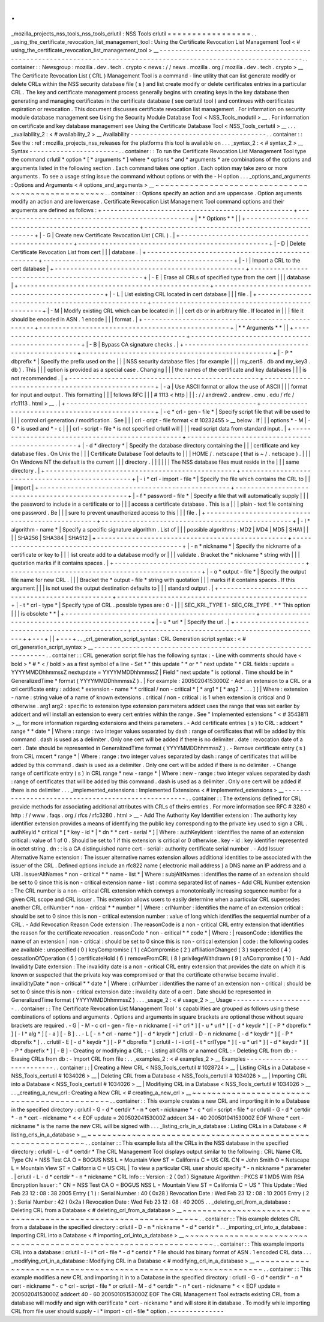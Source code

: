 .
.
_mozilla_projects_nss_tools_nss_tools_crlutil
:
NSS
Tools
crlutil
=
=
=
=
=
=
=
=
=
=
=
=
=
=
=
=
=
.
.
_using_the_certificate_revocation_list_management_tool
:
Using
the
Certificate
Revocation
List
Management
Tool
<
#
using_the_certificate_revocation_list_management_tool
>
__
-
-
-
-
-
-
-
-
-
-
-
-
-
-
-
-
-
-
-
-
-
-
-
-
-
-
-
-
-
-
-
-
-
-
-
-
-
-
-
-
-
-
-
-
-
-
-
-
-
-
-
-
-
-
-
-
-
-
-
-
-
-
-
-
-
-
-
-
-
-
-
-
-
-
-
-
-
-
-
-
-
-
-
-
-
-
-
-
-
-
-
-
-
-
-
-
-
-
-
-
-
-
-
-
-
-
-
-
-
-
-
-
-
-
.
.
container
:
:
Newsgroup
:
mozilla
.
dev
.
tech
.
crypto
<
news
:
/
/
news
.
mozilla
.
org
/
mozilla
.
dev
.
tech
.
crypto
>
__
The
Certificate
Revocation
List
(
CRL
)
Management
Tool
is
a
command
-
line
utility
that
can
list
generate
modify
or
delete
CRLs
within
the
NSS
security
database
file
(
s
)
and
list
create
modify
or
delete
certificates
entries
in
a
particular
CRL
.
The
key
and
certificate
management
process
generally
begins
with
creating
keys
in
the
key
database
then
generating
and
managing
certificates
in
the
certificate
database
(
see
certutil
tool
)
and
continues
with
certificates
expiration
or
revocation
.
This
document
discusses
certificate
revocation
list
management
.
For
information
on
security
module
database
management
see
Using
the
Security
Module
Database
Tool
<
NSS_Tools_modutil
>
__
.
For
information
on
certificate
and
key
database
management
see
Using
the
Certificate
Database
Tool
<
NSS_Tools_certutil
>
__
.
.
.
_availability_2
:
<
#
availability_2
>
__
Availability
-
-
-
-
-
-
-
-
-
-
-
-
-
-
-
-
-
-
-
-
-
-
-
-
-
-
-
-
-
-
-
-
-
-
-
.
.
container
:
:
See
the
:
ref
:
mozilla_projects_nss_releases
for
the
platforms
this
tool
is
available
on
.
.
.
_syntax_2
:
<
#
syntax_2
>
__
Syntax
-
-
-
-
-
-
-
-
-
-
-
-
-
-
-
-
-
-
-
-
-
-
-
.
.
container
:
:
To
run
the
Certificate
Revocation
List
Management
Tool
type
the
command
crlutil
*
option
*
\
[
\
*
arguments
*
\
]
where
*
options
*
and
*
arguments
*
are
combinations
of
the
options
and
arguments
listed
in
the
following
section
.
Each
command
takes
one
option
.
Each
option
may
take
zero
or
more
arguments
.
To
see
a
usage
string
issue
the
command
without
options
or
with
the
-
H
option
.
.
.
_options_and_arguments
:
Options
and
Arguments
<
#
options_and_arguments
>
__
~
~
~
~
~
~
~
~
~
~
~
~
~
~
~
~
~
~
~
~
~
~
~
~
~
~
~
~
~
~
~
~
~
~
~
~
~
~
~
~
~
~
~
~
~
~
~
~
~
~
.
.
container
:
:
Options
specify
an
action
and
are
uppercase
.
Option
arguments
modify
an
action
and
are
lowercase
.
Certificate
Revocation
List
Management
Tool
command
options
and
their
arguments
are
defined
as
follows
:
+
-
-
-
-
-
-
-
-
-
-
-
-
-
-
-
-
-
-
-
-
-
-
-
-
-
-
-
-
-
-
-
-
-
-
-
-
-
-
-
-
-
-
-
-
-
-
-
-
-
+
-
-
-
-
-
-
-
-
-
-
-
-
-
-
-
-
-
-
-
-
-
-
-
-
-
-
-
-
-
-
-
-
-
-
-
-
-
-
-
-
-
-
-
-
-
-
-
-
-
+
|
*
*
Options
*
*
|
|
+
-
-
-
-
-
-
-
-
-
-
-
-
-
-
-
-
-
-
-
-
-
-
-
-
-
-
-
-
-
-
-
-
-
-
-
-
-
-
-
-
-
-
-
-
-
-
-
-
-
+
-
-
-
-
-
-
-
-
-
-
-
-
-
-
-
-
-
-
-
-
-
-
-
-
-
-
-
-
-
-
-
-
-
-
-
-
-
-
-
-
-
-
-
-
-
-
-
-
-
+
|
-
G
|
Create
new
Certificate
Revocation
List
(
CRL
)
.
|
+
-
-
-
-
-
-
-
-
-
-
-
-
-
-
-
-
-
-
-
-
-
-
-
-
-
-
-
-
-
-
-
-
-
-
-
-
-
-
-
-
-
-
-
-
-
-
-
-
-
+
-
-
-
-
-
-
-
-
-
-
-
-
-
-
-
-
-
-
-
-
-
-
-
-
-
-
-
-
-
-
-
-
-
-
-
-
-
-
-
-
-
-
-
-
-
-
-
-
-
+
|
-
D
|
Delete
Certificate
Revocation
List
from
cert
|
|
|
database
.
|
+
-
-
-
-
-
-
-
-
-
-
-
-
-
-
-
-
-
-
-
-
-
-
-
-
-
-
-
-
-
-
-
-
-
-
-
-
-
-
-
-
-
-
-
-
-
-
-
-
-
+
-
-
-
-
-
-
-
-
-
-
-
-
-
-
-
-
-
-
-
-
-
-
-
-
-
-
-
-
-
-
-
-
-
-
-
-
-
-
-
-
-
-
-
-
-
-
-
-
-
+
|
-
I
|
Import
a
CRL
to
the
cert
database
|
+
-
-
-
-
-
-
-
-
-
-
-
-
-
-
-
-
-
-
-
-
-
-
-
-
-
-
-
-
-
-
-
-
-
-
-
-
-
-
-
-
-
-
-
-
-
-
-
-
-
+
-
-
-
-
-
-
-
-
-
-
-
-
-
-
-
-
-
-
-
-
-
-
-
-
-
-
-
-
-
-
-
-
-
-
-
-
-
-
-
-
-
-
-
-
-
-
-
-
-
+
|
-
E
|
Erase
all
CRLs
of
specified
type
from
the
cert
|
|
|
database
|
+
-
-
-
-
-
-
-
-
-
-
-
-
-
-
-
-
-
-
-
-
-
-
-
-
-
-
-
-
-
-
-
-
-
-
-
-
-
-
-
-
-
-
-
-
-
-
-
-
-
+
-
-
-
-
-
-
-
-
-
-
-
-
-
-
-
-
-
-
-
-
-
-
-
-
-
-
-
-
-
-
-
-
-
-
-
-
-
-
-
-
-
-
-
-
-
-
-
-
-
+
|
-
L
|
List
existing
CRL
located
in
cert
database
|
|
|
file
.
|
+
-
-
-
-
-
-
-
-
-
-
-
-
-
-
-
-
-
-
-
-
-
-
-
-
-
-
-
-
-
-
-
-
-
-
-
-
-
-
-
-
-
-
-
-
-
-
-
-
-
+
-
-
-
-
-
-
-
-
-
-
-
-
-
-
-
-
-
-
-
-
-
-
-
-
-
-
-
-
-
-
-
-
-
-
-
-
-
-
-
-
-
-
-
-
-
-
-
-
-
+
|
-
M
|
Modify
existing
CRL
which
can
be
located
in
|
|
|
cert
db
or
in
arbitrary
file
.
If
located
in
|
|
|
file
it
should
be
encoded
in
ASN
.
1
encode
|
|
|
format
.
|
+
-
-
-
-
-
-
-
-
-
-
-
-
-
-
-
-
-
-
-
-
-
-
-
-
-
-
-
-
-
-
-
-
-
-
-
-
-
-
-
-
-
-
-
-
-
-
-
-
-
+
-
-
-
-
-
-
-
-
-
-
-
-
-
-
-
-
-
-
-
-
-
-
-
-
-
-
-
-
-
-
-
-
-
-
-
-
-
-
-
-
-
-
-
-
-
-
-
-
-
+
|
*
*
Arguments
*
*
|
|
+
-
-
-
-
-
-
-
-
-
-
-
-
-
-
-
-
-
-
-
-
-
-
-
-
-
-
-
-
-
-
-
-
-
-
-
-
-
-
-
-
-
-
-
-
-
-
-
-
-
+
-
-
-
-
-
-
-
-
-
-
-
-
-
-
-
-
-
-
-
-
-
-
-
-
-
-
-
-
-
-
-
-
-
-
-
-
-
-
-
-
-
-
-
-
-
-
-
-
-
+
|
-
B
|
Bypass
CA
signature
checks
.
|
+
-
-
-
-
-
-
-
-
-
-
-
-
-
-
-
-
-
-
-
-
-
-
-
-
-
-
-
-
-
-
-
-
-
-
-
-
-
-
-
-
-
-
-
-
-
-
-
-
-
+
-
-
-
-
-
-
-
-
-
-
-
-
-
-
-
-
-
-
-
-
-
-
-
-
-
-
-
-
-
-
-
-
-
-
-
-
-
-
-
-
-
-
-
-
-
-
-
-
-
+
|
-
P
\
*
dbprefix
*
|
Specify
the
prefix
used
on
the
|
|
|
NSS
security
database
files
(
for
example
|
|
|
my_cert8
.
db
and
my_key3
.
db
)
.
This
|
|
|
option
is
provided
as
a
special
case
.
Changing
|
|
|
the
names
of
the
certificate
and
key
databases
|
|
|
is
not
recommended
.
|
+
-
-
-
-
-
-
-
-
-
-
-
-
-
-
-
-
-
-
-
-
-
-
-
-
-
-
-
-
-
-
-
-
-
-
-
-
-
-
-
-
-
-
-
-
-
-
-
-
-
+
-
-
-
-
-
-
-
-
-
-
-
-
-
-
-
-
-
-
-
-
-
-
-
-
-
-
-
-
-
-
-
-
-
-
-
-
-
-
-
-
-
-
-
-
-
-
-
-
-
+
|
-
a
|
Use
ASCII
format
or
allow
the
use
of
ASCII
|
|
|
format
for
input
and
output
.
This
formatting
|
|
|
follows
RFC
|
|
|
#
1113
<
http
|
|
|
:
/
/
andrew2
.
andrew
.
cmu
.
edu
/
rfc
/
rfc1113
.
html
>
__
.
|
+
-
-
-
-
-
-
-
-
-
-
-
-
-
-
-
-
-
-
-
-
-
-
-
-
-
-
-
-
-
-
-
-
-
-
-
-
-
-
-
-
-
-
-
-
-
-
-
-
-
+
-
-
-
-
-
-
-
-
-
-
-
-
-
-
-
-
-
-
-
-
-
-
-
-
-
-
-
-
-
-
-
-
-
-
-
-
-
-
-
-
-
-
-
-
-
-
-
-
-
+
|
-
c
\
*
crl
-
gen
-
file
*
|
Specify
script
file
that
will
be
used
to
|
|
|
control
crl
generation
/
modification
.
See
|
|
|
crl
-
cript
-
file
format
<
#
10232455
>
__
below
.
If
|
|
|
options
*
-
M
|
-
G
*
is
used
and
*
-
c
|
|
|
crl
-
script
-
file
*
is
not
specified
crlutil
will
|
|
|
read
script
data
from
standard
input
.
|
+
-
-
-
-
-
-
-
-
-
-
-
-
-
-
-
-
-
-
-
-
-
-
-
-
-
-
-
-
-
-
-
-
-
-
-
-
-
-
-
-
-
-
-
-
-
-
-
-
-
+
-
-
-
-
-
-
-
-
-
-
-
-
-
-
-
-
-
-
-
-
-
-
-
-
-
-
-
-
-
-
-
-
-
-
-
-
-
-
-
-
-
-
-
-
-
-
-
-
-
+
|
-
d
\
*
directory
*
|
Specify
the
database
directory
containing
the
|
|
|
certificate
and
key
database
files
.
On
Unix
the
|
|
|
Certificate
Database
Tool
defaults
to
|
|
|
HOME
/
.
netscape
(
that
is
~
/
.
netscape
)
.
|
|
|
On
Windows
NT
the
default
is
the
current
|
|
|
directory
.
|
|
|
|
|
|
The
NSS
database
files
must
reside
in
the
|
|
|
same
directory
.
|
+
-
-
-
-
-
-
-
-
-
-
-
-
-
-
-
-
-
-
-
-
-
-
-
-
-
-
-
-
-
-
-
-
-
-
-
-
-
-
-
-
-
-
-
-
-
-
-
-
-
+
-
-
-
-
-
-
-
-
-
-
-
-
-
-
-
-
-
-
-
-
-
-
-
-
-
-
-
-
-
-
-
-
-
-
-
-
-
-
-
-
-
-
-
-
-
-
-
-
-
+
|
-
i
\
*
crl
-
import
-
file
*
|
Specify
the
file
which
contains
the
CRL
to
|
|
|
import
|
+
-
-
-
-
-
-
-
-
-
-
-
-
-
-
-
-
-
-
-
-
-
-
-
-
-
-
-
-
-
-
-
-
-
-
-
-
-
-
-
-
-
-
-
-
-
-
-
-
-
+
-
-
-
-
-
-
-
-
-
-
-
-
-
-
-
-
-
-
-
-
-
-
-
-
-
-
-
-
-
-
-
-
-
-
-
-
-
-
-
-
-
-
-
-
-
-
-
-
-
+
|
-
f
\
*
password
-
file
*
|
Specify
a
file
that
will
automatically
supply
|
|
|
the
password
to
include
in
a
certificate
or
to
|
|
|
access
a
certificate
database
.
This
is
a
|
|
|
plain
-
text
file
containing
one
password
.
Be
|
|
|
sure
to
prevent
unauthorized
access
to
this
|
|
|
file
.
|
+
-
-
-
-
-
-
-
-
-
-
-
-
-
-
-
-
-
-
-
-
-
-
-
-
-
-
-
-
-
-
-
-
-
-
-
-
-
-
-
-
-
-
-
-
-
-
-
-
-
+
-
-
-
-
-
-
-
-
-
-
-
-
-
-
-
-
-
-
-
-
-
-
-
-
-
-
-
-
-
-
-
-
-
-
-
-
-
-
-
-
-
-
-
-
-
-
-
-
-
+
|
-
l
\
*
algorithm
-
name
*
|
Specify
a
specific
signature
algorithm
.
List
of
|
|
|
possible
algorithms
:
MD2
\
|
MD4
\
|
MD5
\
|
SHA1
|
|
|
\
|
SHA256
\
|
SHA384
\
|
SHA512
|
+
-
-
-
-
-
-
-
-
-
-
-
-
-
-
-
-
-
-
-
-
-
-
-
-
-
-
-
-
-
-
-
-
-
-
-
-
-
-
-
-
-
-
-
-
-
-
-
-
-
+
-
-
-
-
-
-
-
-
-
-
-
-
-
-
-
-
-
-
-
-
-
-
-
-
-
-
-
-
-
-
-
-
-
-
-
-
-
-
-
-
-
-
-
-
-
-
-
-
-
+
|
-
n
\
*
nickname
*
|
Specify
the
nickname
of
a
certificate
or
key
to
|
|
|
list
create
add
to
a
database
modify
or
|
|
|
validate
.
Bracket
the
*
nickname
*
string
with
|
|
|
quotation
marks
if
it
contains
spaces
.
|
+
-
-
-
-
-
-
-
-
-
-
-
-
-
-
-
-
-
-
-
-
-
-
-
-
-
-
-
-
-
-
-
-
-
-
-
-
-
-
-
-
-
-
-
-
-
-
-
-
-
+
-
-
-
-
-
-
-
-
-
-
-
-
-
-
-
-
-
-
-
-
-
-
-
-
-
-
-
-
-
-
-
-
-
-
-
-
-
-
-
-
-
-
-
-
-
-
-
-
-
+
|
-
o
\
*
output
-
file
*
|
Specify
the
output
file
name
for
new
CRL
.
|
|
|
Bracket
the
*
output
-
file
*
string
with
quotation
|
|
|
marks
if
it
contains
spaces
.
If
this
argument
|
|
|
is
not
used
the
output
destination
defaults
to
|
|
|
standard
output
.
|
+
-
-
-
-
-
-
-
-
-
-
-
-
-
-
-
-
-
-
-
-
-
-
-
-
-
-
-
-
-
-
-
-
-
-
-
-
-
-
-
-
-
-
-
-
-
-
-
-
-
+
-
-
-
-
-
-
-
-
-
-
-
-
-
-
-
-
-
-
-
-
-
-
-
-
-
-
-
-
-
-
-
-
-
-
-
-
-
-
-
-
-
-
-
-
-
-
-
-
-
+
|
-
t
\
*
crl
-
type
*
|
Specify
type
of
CRL
.
possible
types
are
:
0
-
|
|
|
SEC_KRL_TYPE
1
-
SEC_CRL_TYPE
.
*
*
This
option
|
|
|
is
obsolete
*
*
|
+
-
-
-
-
-
-
-
-
-
-
-
-
-
-
-
-
-
-
-
-
-
-
-
-
-
-
-
-
-
-
-
-
-
-
-
-
-
-
-
-
-
-
-
-
-
-
-
-
-
+
-
-
-
-
-
-
-
-
-
-
-
-
-
-
-
-
-
-
-
-
-
-
-
-
-
-
-
-
-
-
-
-
-
-
-
-
-
-
-
-
-
-
-
-
-
-
-
-
-
+
|
-
u
\
*
url
*
|
Specify
the
url
.
|
+
-
-
-
-
-
-
-
-
-
-
-
-
-
-
-
-
-
-
-
-
-
-
-
-
-
-
-
-
-
-
-
-
-
-
-
-
-
-
-
-
-
-
-
-
-
-
-
-
-
+
-
-
-
-
-
-
-
-
-
-
-
-
-
-
-
-
-
-
-
-
-
-
-
-
-
-
-
-
-
-
-
-
-
-
-
-
-
-
-
-
-
-
-
-
-
-
-
-
-
+
+
-
-
-
+
|
|
+
-
-
-
+
.
.
_crl_generation_script_syntax
:
CRL
Generation
script
syntax
:
<
#
crl_generation_script_syntax
>
__
-
-
-
-
-
-
-
-
-
-
-
-
-
-
-
-
-
-
-
-
-
-
-
-
-
-
-
-
-
-
-
-
-
-
-
-
-
-
-
-
-
-
-
-
-
-
-
-
-
-
-
-
-
-
-
-
-
-
-
-
-
-
-
-
-
.
.
container
:
:
CRL
generation
script
file
has
the
following
syntax
:
-
Line
with
comments
should
have
<
bold
>
\
*
#
*
\
<
/
bold
>
as
a
first
symbol
of
a
line
-
Set
*
"
this
update
"
*
or
*
"
next
update
"
*
CRL
fields
:
update
=
YYYYMMDDhhmmssZ
nextupdate
=
YYYYMMDDhhmmssZ
|
Field
"
next
update
"
is
optional
.
Time
should
be
in
*
GeneralizedTime
*
format
(
YYYYMMDDhhmmssZ
)
.
|
For
example
:
20050204153000Z
-
Add
an
extension
to
a
CRL
or
a
crl
certificate
entry
:
addext
\
*
extension
-
name
*
*
critical
/
non
-
critical
*
\
[
\
*
arg1
*
\
[
\
*
arg2
*
.
.
.
]
]
|
Where
:
extension
-
name
:
string
value
of
a
name
of
known
extensions
.
critical
/
non
-
critical
:
is
1
when
extension
is
critical
and
0
otherwise
.
arg1
arg2
:
specific
to
extension
type
extension
parameters
addext
uses
the
range
that
was
set
earlier
by
addcert
and
will
install
an
extension
to
every
cert
entries
within
the
range
.
See
"
Implemented
extensions
"
<
#
3543811
>
__
for
more
information
regarding
extensions
and
theirs
parameters
.
-
Add
certificate
entries
(
s
)
to
CRL
:
addcert
\
*
range
*
*
date
*
|
Where
:
range
:
two
integer
values
separated
by
dash
:
range
of
certificates
that
will
be
added
by
this
command
.
dash
is
used
as
a
delimiter
.
Only
one
cert
will
be
added
if
there
is
no
delimiter
.
date
:
revocation
date
of
a
cert
.
Date
should
be
represented
in
GeneralizedTime
format
(
YYYYMMDDhhmmssZ
)
.
-
Remove
certificate
entry
(
s
)
from
CRL
rmcert
*
range
*
|
Where
:
range
:
two
integer
values
separated
by
dash
:
range
of
certificates
that
will
be
added
by
this
command
.
dash
is
used
as
a
delimiter
.
Only
one
cert
will
be
added
if
there
is
no
delimiter
.
-
Change
range
of
certificate
entry
(
s
)
in
CRL
range
*
new
-
range
*
|
Where
:
new
-
range
:
two
integer
values
separated
by
dash
:
range
of
certificates
that
will
be
added
by
this
command
.
dash
is
used
as
a
delimiter
.
Only
one
cert
will
be
added
if
there
is
no
delimiter
.
.
.
_implemented_extensions
:
Implemented
Extensions
<
#
implemented_extensions
>
__
-
-
-
-
-
-
-
-
-
-
-
-
-
-
-
-
-
-
-
-
-
-
-
-
-
-
-
-
-
-
-
-
-
-
-
-
-
-
-
-
-
-
-
-
-
-
-
-
-
-
-
-
.
.
container
:
:
The
extensions
defined
for
CRL
provide
methods
for
associating
additional
attributes
with
CRLs
of
theirs
entries
.
For
more
information
see
RFC
#
3280
<
http
:
/
/
www
.
faqs
.
org
/
rfcs
/
rfc3280
.
html
>
__
-
Add
The
Authority
Key
Identifier
extension
:
The
authority
key
identifier
extension
provides
a
means
of
identifying
the
public
key
corresponding
to
the
private
key
used
to
sign
a
CRL
.
authKeyId
*
critical
*
[
*
key
-
id
*
\
|
*
dn
*
*
cert
-
serial
*
]
|
Where
:
authKeyIdent
:
identifies
the
name
of
an
extension
critical
:
value
of
1
of
0
.
Should
be
set
to
1
if
this
extension
is
critical
or
0
otherwise
.
key
-
id
:
key
identifier
represented
in
octet
string
.
dn
:
:
is
a
CA
distinguished
name
cert
-
serial
:
authority
certificate
serial
number
.
-
Add
Issuer
Alternative
Name
extension
:
The
issuer
alternative
names
extension
allows
additional
identities
to
be
associated
with
the
issuer
of
the
CRL
.
Defined
options
include
an
rfc822
name
(
electronic
mail
address
)
a
DNS
name
an
IP
address
and
a
URI
.
issuerAltNames
*
non
-
critical
*
*
name
-
list
*
|
Where
:
subjAltNames
:
identifies
the
name
of
an
extension
should
be
set
to
0
since
this
is
non
-
critical
extension
name
-
list
:
comma
separated
list
of
names
-
Add
CRL
Number
extension
:
The
CRL
number
is
a
non
-
critical
CRL
extension
which
conveys
a
monotonically
increasing
sequence
number
for
a
given
CRL
scope
and
CRL
issuer
.
This
extension
allows
users
to
easily
determine
when
a
particular
CRL
supersedes
another
CRL
crlNumber
*
non
-
critical
*
*
number
*
|
Where
:
crlNumber
:
identifies
the
name
of
an
extension
critical
:
should
be
set
to
0
since
this
is
non
-
critical
extension
number
:
value
of
long
which
identifies
the
sequential
number
of
a
CRL
.
-
Add
Revocation
Reason
Code
extension
:
The
reasonCode
is
a
non
-
critical
CRL
entry
extension
that
identifies
the
reason
for
the
certificate
revocation
.
reasonCode
*
non
-
critical
*
*
code
*
|
Where
:
|
reasonCode
:
identifies
the
name
of
an
extension
|
non
-
critical
:
should
be
set
to
0
since
this
is
non
-
critical
extension
|
code
:
the
following
codes
are
available
:
unspecified
(
0
)
keyCompromise
(
1
)
cACompromise
(
2
)
affiliationChanged
(
3
)
superseded
(
4
)
cessationOfOperation
(
5
)
certificateHold
(
6
)
removeFromCRL
(
8
)
privilegeWithdrawn
(
9
)
aACompromise
(
10
)
-
Add
Invalidity
Date
extension
:
The
invalidity
date
is
a
non
-
critical
CRL
entry
extension
that
provides
the
date
on
which
it
is
known
or
suspected
that
the
private
key
was
compromised
or
that
the
certificate
otherwise
became
invalid
.
invalidityDate
*
non
-
critical
*
*
date
*
|
Where
:
crlNumber
:
identifies
the
name
of
an
extension
non
-
critical
:
should
be
set
to
0
since
this
is
non
-
critical
extension
date
:
invalidity
date
of
a
cert
.
Date
should
be
represented
in
GeneralizedTime
format
(
YYYYMMDDhhmmssZ
)
.
.
.
_usage_2
:
<
#
usage_2
>
__
Usage
-
-
-
-
-
-
-
-
-
-
-
-
-
-
-
-
-
-
-
-
-
.
.
container
:
:
The
Certificate
Revocation
List
Management
Tool
'
s
capabilities
are
grouped
as
follows
using
these
combinations
of
options
and
arguments
.
Options
and
arguments
in
square
brackets
are
optional
those
without
square
brackets
are
required
.
-
G
|
-
M
-
c
crl
-
gen
-
file
-
n
nickname
[
-
i
\
*
crl
*
\
]
[
-
u
\
*
url
*
\
]
[
-
d
\
*
keydir
*
\
]
[
-
P
\
*
dbprefix
*
\
]
[
-
l
\
*
alg
*
\
]
[
-
a
]
[
-
B
]
.
.
-
L
[
-
n
\
*
crl
-
name
*
\
]
[
-
d
\
*
krydir
*
\
]
crlutil
-
D
-
n
nickname
[
-
d
\
*
keydir
*
\
]
[
-
P
\
*
dbprefix
*
\
]
.
.
crlutil
-
E
[
-
d
\
*
keydir
*
\
]
[
-
P
\
*
dbprefix
*
\
]
crlutil
-
I
-
i
crl
[
-
t
\
*
crlType
*
\
]
[
-
u
\
*
url
*
\
]
[
-
d
\
*
keydir
*
\
]
[
-
P
\
*
dbprefix
*
\
]
[
-
B
]
-
Creating
or
modifying
a
CRL
:
-
Listing
all
CRls
or
a
named
CRL
:
-
Deleting
CRL
from
db
:
-
Erasing
CRLs
from
db
:
-
Import
CRL
from
file
:
.
.
_examples_2
:
<
#
examples_2
>
__
Examples
-
-
-
-
-
-
-
-
-
-
-
-
-
-
-
-
-
-
-
-
-
-
-
-
-
-
-
.
.
container
:
:
|
Creating
a
New
CRL
<
NSS_Tools_certutil
#
1028724
>
__
|
Listing
CRLs
in
a
Database
<
NSS_Tools_certutil
#
1034026
>
__
|
Deleting
CRL
from
a
Database
<
NSS_Tools_certutil
#
1034026
>
__
|
Importing
CRL
into
a
Database
<
NSS_Tools_certutil
#
1034026
>
__
|
Modifiying
CRL
in
a
Database
<
NSS_Tools_certutil
#
1034026
>
__
.
.
_creating_a_new_crl
:
Creating
a
New
CRL
<
#
creating_a_new_crl
>
__
~
~
~
~
~
~
~
~
~
~
~
~
~
~
~
~
~
~
~
~
~
~
~
~
~
~
~
~
~
~
~
~
~
~
~
~
~
~
~
~
~
~
~
~
.
.
container
:
:
This
example
creates
a
new
CRL
and
importing
it
in
to
a
Database
in
the
specified
directory
:
crlutil
-
G
-
d
\
*
certdir
*
\
-
n
\
*
cert
-
nickname
*
\
-
c
\
*
crl
-
script
-
file
*
or
crlutil
-
G
-
d
\
*
certdir
*
\
-
n
\
*
cert
-
nickname
*
\
<
<
EOF
update
=
20050204153000Z
addcert
34
-
40
20050104153000Z
EOF
Where
*
cert
-
nickname
*
is
the
name
the
new
CRL
will
be
signed
with
.
.
.
_listing_crls_in_a_database
:
Listing
CRLs
in
a
Database
<
#
listing_crls_in_a_database
>
__
~
~
~
~
~
~
~
~
~
~
~
~
~
~
~
~
~
~
~
~
~
~
~
~
~
~
~
~
~
~
~
~
~
~
~
~
~
~
~
~
~
~
~
~
~
~
~
~
~
~
~
~
~
~
~
~
~
~
~
~
.
.
container
:
:
This
example
lists
all
the
CRLs
in
the
NSS
database
in
the
specified
directory
:
crlutil
-
L
-
d
\
*
certdir
*
The
CRL
Management
Tool
displays
output
similar
to
the
following
:
CRL
Name
CRL
Type
CN
=
NSS
Test
CA
O
=
BOGUS
NSS
L
=
Mountain
View
ST
=
California
C
=
US
CRL
CN
=
John
Smith
O
=
Netscape
L
=
Mountain
View
ST
=
California
C
=
US
CRL
|
To
view
a
particular
CRL
user
should
specify
*
-
n
nickname
*
parameter
.
|
crlutil
-
L
-
d
\
*
certdir
*
\
-
n
*
nickname
*
CRL
Info
:
:
Version
:
2
(
0x1
)
Signature
Algorithm
:
PKCS
#
1
MD5
With
RSA
Encryption
Issuer
:
"
CN
=
NSS
Test
CA
O
=
BOGUS
NSS
L
=
Mountain
View
ST
=
California
C
=
US
"
This
Update
:
Wed
Feb
23
12
:
08
:
38
2005
Entry
(
1
)
:
Serial
Number
:
40
(
0x28
)
Revocation
Date
:
Wed
Feb
23
12
:
08
:
10
2005
Entry
(
2
)
:
Serial
Number
:
42
(
0x2a
)
Revocation
Date
:
Wed
Feb
23
12
:
08
:
40
2005
.
.
_deleting_crl_from_a_database
:
Deleting
CRL
from
a
Database
<
#
deleting_crl_from_a_database
>
__
~
~
~
~
~
~
~
~
~
~
~
~
~
~
~
~
~
~
~
~
~
~
~
~
~
~
~
~
~
~
~
~
~
~
~
~
~
~
~
~
~
~
~
~
~
~
~
~
~
~
~
~
~
~
~
~
~
~
~
~
~
~
~
~
.
.
container
:
:
This
example
deletes
CRL
from
a
database
in
the
specified
directory
:
crlutil
-
D
-
n
\
*
nickname
*
\
-
d
\
*
certdir
*
.
.
_importing_crl_into_a_database
:
Importing
CRL
into
a
Database
<
#
importing_crl_into_a_database
>
__
~
~
~
~
~
~
~
~
~
~
~
~
~
~
~
~
~
~
~
~
~
~
~
~
~
~
~
~
~
~
~
~
~
~
~
~
~
~
~
~
~
~
~
~
~
~
~
~
~
~
~
~
~
~
~
~
~
~
~
~
~
~
~
~
~
~
.
.
container
:
:
This
example
imports
CRL
into
a
database
:
crlutil
-
I
-
i
\
*
crl
-
file
*
\
-
d
\
*
certdir
*
File
should
has
binary
format
of
ASN
.
1
encoded
CRL
data
.
.
.
_modifying_crl_in_a_database
:
Modifying
CRL
in
a
Database
<
#
modifying_crl_in_a_database
>
__
~
~
~
~
~
~
~
~
~
~
~
~
~
~
~
~
~
~
~
~
~
~
~
~
~
~
~
~
~
~
~
~
~
~
~
~
~
~
~
~
~
~
~
~
~
~
~
~
~
~
~
~
~
~
~
~
~
~
~
~
~
~
.
.
container
:
:
This
example
modifies
a
new
CRL
and
importing
it
in
to
a
Database
in
the
specified
directory
:
crlutil
-
G
-
d
\
*
certdir
*
\
-
n
\
*
cert
-
nickname
*
\
-
c
\
*
crl
-
script
-
file
*
or
crlutil
-
M
-
d
\
*
certdir
*
\
-
n
\
*
cert
-
nickname
*
\
<
<
EOF
update
=
20050204153000Z
addcert
40
-
60
20050105153000Z
EOF
The
CRL
Management
Tool
extracts
existing
CRL
from
a
database
will
modify
and
sign
with
certificate
*
cert
-
nickname
*
and
will
store
it
in
database
.
To
modify
while
importing
CRL
from
file
user
should
supply
-
i
\
*
import
-
crl
-
file
*
option
.
-
-
-
-
-
-
-
-
-
-
-
-
-
-
